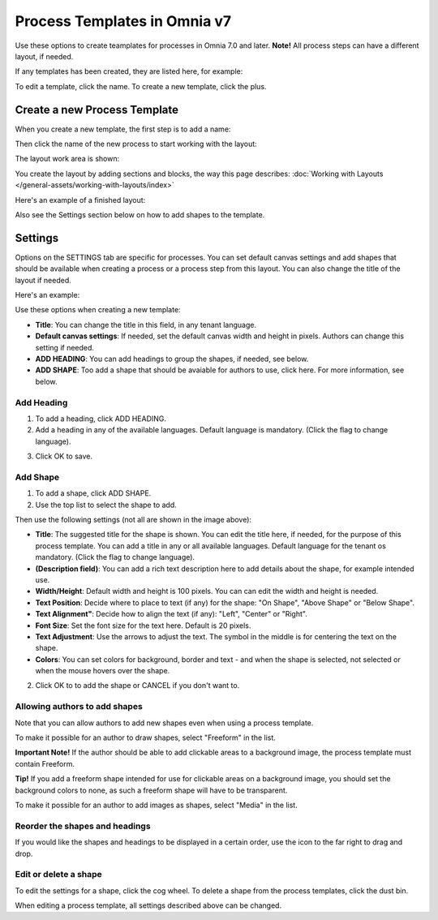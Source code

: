 Process Templates in Omnia v7
=============================================

Use these options to create teamplates for processes in Omnia 7.0 and later. **Note!** All process steps can have a different layout, if needed.

If any templates has been created, they are listed here, for example:

.. image:: process-templates-v7-1.png

To edit a template, click the name. To create a new template, click the plus.

Create a new Process Template
********************************
When you create a new template, the first step is to add a name:

.. image:: process-templates-v7-new1.png

Then click the name of the new process to start working with the layout:

.. image:: process-templates-v7-new4.png

The layout work area is shown:

.. image:: process-templates-v7-new5.png

You create the layout by adding sections and blocks, the way this page describes: :doc:`Working with Layouts </general-assets/working-with-layouts/index>`

Here's an example of a finished layout:

.. image:: process-templates-v7-example.png

Also see the Settings section below on how to add shapes to the template.

Settings
**********
Options on the SETTINGS tab are specific for processes. You can set default canvas settings and add shapes that should be available when creating a process or a process step from this layout. You can also change the title of the layout if needed.

Here's an example:

.. image:: process-templates-settings-v7.png

Use these options when creating a new template:

+ **Title**: You can change the title in this field, in any tenant language.
+ **Default canvas settings**: If needed, set the default canvas width and height in pixels. Authors can change this setting if needed.
+ **ADD HEADING**: You can add headings to group the shapes, if needed, see below.
+ **ADD SHAPE**: Too add a shape that should be avaiable for authors to use, click here. For more information, see below.

Add Heading
---------------
1. To add a heading, click ADD HEADING.
2. Add a heading in any of the available languages. Default language is mandatory. (Click the flag to change language).

.. image:: process-templates-heading-v7.png

3. Click OK to save.

Add Shape
-----------
1. To add a shape, click ADD SHAPE.
2. Use the top list to select the shape to add.

.. image:: process-templates-shapes-select-v75.png

Then use the following settings (not all are shown in the image above):

+ **Title**: The suggested title for the shape is shown. You can edit the title here, if needed, for the purpose of this process template. You can add a title in any or all available languages. Default language for the tenant os mandatory. (Click the flag to change language).
+ **(Description field)**: You can add a rich text description here to add details about the shape, for example intended use.
+ **Width/Height**: Default width and height is 100 pixels. You can can edit the width and height is needed.
+ **Text Position**: Decide where to place to text (if any) for the shape: "On Shape", "Above Shape" or "Below Shape".
+ **Text Alignment"**: Decide how to align the text (if any): "Left", "Center" or "Right".
+ **Font Size**: Set the font size for the text here. Default is 20 pixels.
+ **Text Adjustment**: Use the arrows to adjust the text. The symbol in the middle is for centering the text on the shape.
+ **Colors**: You can set colors for background, border and text - and when the shape is selected, not selected or when the mouse hovers over the shape.

2. Click OK to to add the shape or CANCEL if you don't want to.

Allowing authors to add shapes
-------------------------------
Note that you can allow authors to add new shapes even when using a process template.

To make it possible for an author to draw shapes, select "Freeform" in the list.

**Important Note!** If the author should be able to add clickable areas to a background image, the process template must contain Freeform.

.. image:: process-templates-freeform-v7.png

**Tip!** If you add a freeform shape intended for use for clickable areas on a background image, you should set the background colors to none, as such a freeform shape will have to be transparent.

To make it possible for an author to add images as shapes, select "Media" in the list.

.. image:: process-templates-media-v7.png

Reorder the shapes and headings
--------------------------------
If you would like the shapes and headings to be displayed in a certain order, use the icon to the far right to drag and drop.

.. image:: process-templates-reorder-v7.png

Edit or delete a shape
-------------------------
To edit the settings for a shape, click the cog wheel. To delete a shape from the process templates, click the dust bin.

.. image:: process-templates-edit-delete-shape-v7.png

When editing a process template, all settings described above can be changed.

